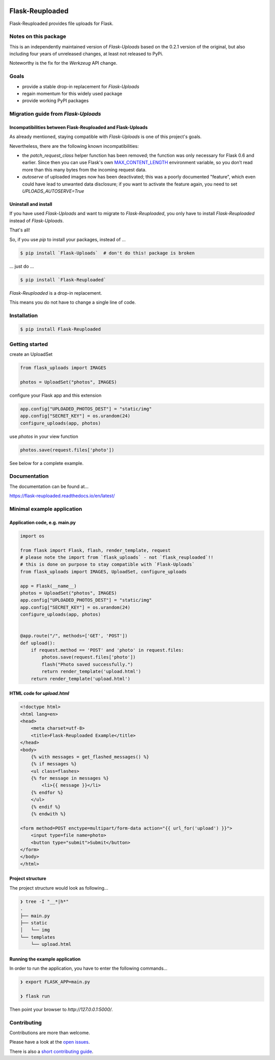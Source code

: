 .. image:: https://github.com/jugmac00/flask-reuploaded/workflows/CI/badge.svg?branch=master
   :target: https://github.com/jugmac00/flask-reuploaded/actions?workflow=CI
   :alt: CI Status

.. image:: https://coveralls.io/repos/github/jugmac00/flask-reuploaded/badge.svg?branch=master
    :target: https://coveralls.io/github/jugmac00/flask-reuploaded?branch=master

.. image:: https://img.shields.io/pypi/v/flask-reuploaded   
    :alt: PyPI
    :target: https://github.com/jugmac00/flask-reuploaded

.. image:: https://img.shields.io/pypi/pyversions/flask-reuploaded   
    :alt: PyPI - Python Version
    :target: https://pypi.org/project/Flask-Reuploaded/

.. image:: https://requires.io/github/jugmac00/flask-reuploaded/requirements.svg?branch=master
    :target: https://requires.io/github/jugmac00/flask-reuploaded/requirements/?branch=master
    :alt: Requirements Status

.. image:: https://img.shields.io/pypi/l/hibpcli
    :target: https://github.com/jugmac00/flask-reuploaded/blob/master/LICENSE


Flask-Reuploaded
================

Flask-Reuploaded provides file uploads for Flask.


Notes on this package
---------------------

This is an independently maintained version of `Flask-Uploads`
based on the 0.2.1 version of the original,
but also including four years of unreleased changes,
at least not released to PyPi.

Noteworthy is the fix for the `Werkzeug` API change.


Goals
-----

- provide a stable drop-in replacement for `Flask-Uploads`
- regain momentum for this widely used package
- provide working PyPI packages


Migration guide from `Flask-Uploads`
------------------------------------

Incompatibilities between Flask-Reuploaded and Flask-Uploads
~~~~~~~~~~~~~~~~~~~~~~~~~~~~~~~~~~~~~~~~~~~~~~~~~~~~~~~~~~~~

As already mentioned,
staying compatible with `Flask-Uploads` is one of this project's goals.

Nevertheless, there are the following known incompatibilities:

- the `patch_request_class` helper function has been removed;
  the function was only necessary for Flask 0.6 and earlier.
  Since then you can use Flask's own
  `MAX_CONTENT_LENGTH <https://flask.palletsprojects.com/en/1.1.x/config/#MAX_CONTENT_LENGTH>`_
  environment variable,
  so you don’t read more than this many bytes from the incoming request data.
- `autoserve` of uploaded images now has been deactivated;
  this was a poorly documented "feature",
  which even could have lead to unwanted data disclosure;
  if you want to activate the feature again,
  you need to set `UPLOADS_AUTOSERVE=True`

Uninstall and install
~~~~~~~~~~~~~~~~~~~~~

If you have used `Flask-Uploads` and want to migrate to `Flask-Reuploaded`,
you only have to install `Flask-Reuploaded` instead of `Flask-Uploads`.

That's all!

So, if you use `pip` to install your packages, instead of ...

.. code-block:: bash

    $ pip install `Flask-Uploads`  # don't do this! package is broken

... just do ...

.. code-block:: bash

    $ pip install `Flask-Reuploaded`

`Flask-Reuploaded` is a drop-in replacement.

This means you do not have to change a single line of code.


Installation
------------

.. code-block:: bash

    $ pip install Flask-Reuploaded


Getting started
---------------

create an UploadSet

.. code-block:: python

    from flask_uploads import IMAGES

    photos = UploadSet("photos", IMAGES)

configure your Flask app and this extension

.. code-block:: python

    app.config["UPLOADED_PHOTOS_DEST"] = "static/img"
    app.config["SECRET_KEY"] = os.urandom(24)
    configure_uploads(app, photos)

use `photos` in your view function

.. code-block:: python

    photos.save(request.files['photo'])

See below for a complete example.


Documentation
-------------

The documentation can be found at...

https://flask-reuploaded.readthedocs.io/en/latest/


Minimal example application
----------------------------


Application code, e.g. main.py
~~~~~~~~~~~~~~~~~~~~~~~~~~~~~~

.. code-block:: python

    import os

    from flask import Flask, flash, render_template, request
    # please note the import from `flask_uploads` - not `flask_reuploaded`!!
    # this is done on purpose to stay compatible with `Flask-Uploads`
    from flask_uploads import IMAGES, UploadSet, configure_uploads

    app = Flask(__name__)
    photos = UploadSet("photos", IMAGES)
    app.config["UPLOADED_PHOTOS_DEST"] = "static/img"
    app.config["SECRET_KEY"] = os.urandom(24)
    configure_uploads(app, photos)


    @app.route("/", methods=['GET', 'POST'])
    def upload():
        if request.method == 'POST' and 'photo' in request.files:
            photos.save(request.files['photo'])
            flash("Photo saved successfully.")
            return render_template('upload.html')
        return render_template('upload.html')


HTML code for `upload.html`
~~~~~~~~~~~~~~~~~~~~~~~~~~~

.. code-block:: html

    <!doctype html>
    <html lang=en>
    <head>
        <meta charset=utf-8>
        <title>Flask-Reuploaded Example</title>
    </head>
    <body>
        {% with messages = get_flashed_messages() %}
        {% if messages %}
        <ul class=flashes>
        {% for message in messages %}
            <li>{{ message }}</li>
        {% endfor %}
        </ul>
        {% endif %}
        {% endwith %}

    <form method=POST enctype=multipart/form-data action="{{ url_for('upload') }}">
        <input type=file name=photo>
        <button type="submit">Submit</button>
    </form>
    </body>
    </html>


Project structure
~~~~~~~~~~~~~~~~~

The project structure would look as following...

.. code-block:: bash

    ❯ tree -I "__*|h*"
    .
    ├── main.py
    ├── static
    │   └── img
    └── templates
        └── upload.html


Running the example application
~~~~~~~~~~~~~~~~~~~~~~~~~~~~~~~

In order to run the application,
you have to enter the following commands...

.. code-block:: bash

    ❯ export FLASK_APP=main.py

    ❯ flask run

Then point your browser to `http://127.0.0.1:5000/`.


Contributing
------------

Contributions are more than welcome.

Please have a look at the `open issues <https://github.com/jugmac00/flask-reuploaded/issues>`_.

There is also a `short contributing guide <https://github.com/jugmac00/flask-reuploaded/blob/master/CONTRIBUTING.rst>`_.
